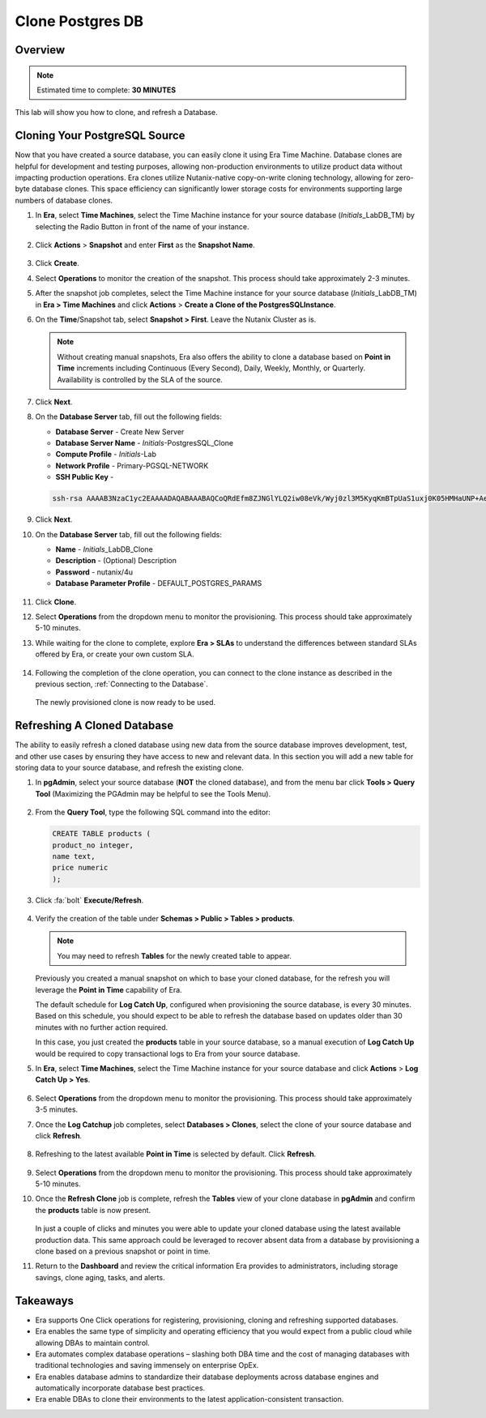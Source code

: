 .. _clone_postgresdb:

----------------------
Clone Postgres DB
----------------------

Overview
++++++++

.. note::

  Estimated time to complete: **30 MINUTES**

This lab will show you how to clone, and refresh a Database.

Cloning Your PostgreSQL Source
++++++++++++++++++++++++++++++

Now that you have created a source database, you can easily clone it using Era Time Machine. Database clones are helpful for development and testing purposes, allowing non-production environments to utilize product data without impacting production operations. Era clones utilize Nutanix-native copy-on-write cloning technology, allowing for zero-byte database clones. This space efficiency can significantly lower storage costs for environments supporting large numbers of database clones.

#. In **Era**, select **Time Machines**, select the Time Machine instance for your source database (*Initials*\_LabDB_TM) by selecting the Radio Button in front of the name of your instance.

   .. figure:: images/16a2.png

#. Click **Actions** > **Snapshot** and enter **First** as the **Snapshot Name**.

   .. figure:: images/17a.png

#. Click **Create**.

#. Select **Operations** to monitor the creation of the snapshot. This process should take approximately 2-3 minutes.

#. After the snapshot job completes, select the Time Machine instance for your source database (*Initials*\_LabDB_TM) in **Era > Time Machines** and click **Actions** > **Create a Clone of the PostgresSQLInstance**.

#. On the **Time**/Snapshot tab, select **Snapshot > First**. Leave the Nutanix Cluster as is.

   .. note::

     Without creating manual snapshots, Era also offers the ability to clone a database based on **Point in Time** increments including Continuous (Every Second), Daily, Weekly, Monthly, or Quarterly. Availability is controlled by the SLA of the source.

   .. figure:: images/19a3.png

#. Click **Next**.

#. On the **Database Server** tab, fill out the following fields:

   - **Database Server** - Create New Server
   - **Database Server Name** - *Initials*-PostgresSQL_Clone
   - **Compute Profile** - *Initials*\ -Lab
   - **Network Profile** - Primary-PGSQL-NETWORK
   - **SSH Public Key** -

   .. code-block:: text

     ssh-rsa AAAAB3NzaC1yc2EAAAADAQABAAABAQCoQRdEfm8ZJNGlYLQ2iw08eVk/Wyj0zl3M5KyqKmBTpUaS1uxj0K05HMHaUNP+AeJ63Qa2hI1RJHBJOnV7Dx28/yN7ymQpvO1jWejv/AT/yasC9ayiIT1rCrpHvEDXH9ee0NZ3Dtv91R+8kDEQaUfJLYa5X97+jPMVFC7fWK5PqZRzx+N0bh1izSf8PW0snk3t13DYovHFtlTpzVaYRec/XfgHF9j0032vQDK3svfQqCVzT02NXeEyksLbRfGJwl3UsA1ujQdPgalil0RyyWzCMIabVofz+Czq4zFDFjX+ZPQKZr94/h/6RMBRyWFY5CsUVvw8f+Rq6kW+VTYMvvkv

   .. figure:: images/20a3.png

#. Click **Next**.

#. On the **Database Server** tab, fill out the following fields:

   - **Name** - *Initials*\_LabDB_Clone
   - **Description** - (Optional) Description
   - **Password** - nutanix/4u
   - **Database Parameter Profile** - DEFAULT_POSTGRES_PARAMS

   .. figure:: images/21a3.png

#. Click **Clone**.

#. Select **Operations** from the dropdown menu to monitor the provisioning. This process should take approximately 5-10 minutes.

#. While waiting for the clone to complete, explore **Era > SLAs** to understand the differences between standard SLAs offered by Era, or create your own custom SLA.

   .. figure:: images/21b.png

#. Following the completion of the clone operation, you can connect to the clone instance as described in the previous section, :ref:`Connecting to the Database`.

   .. figure:: images/23a2.png

   The newly provisioned clone is now ready to be used.

Refreshing A Cloned Database
++++++++++++++++++++++++++++

The ability to easily refresh a cloned database using new data from the source database improves development, test, and other use cases by ensuring they have access to new and relevant data. In this section you will add a new table for storing data to your source database, and refresh the existing clone.

#. In **pgAdmin**, select your source database (**NOT** the cloned database), and from the menu bar click **Tools > Query Tool** (Maximizing the PGAdmin may be helpful to see the Tools Menu).

   .. figure:: images/25a2.png

#. From the **Query Tool**, type the following SQL command into the editor:

   .. code-block:: postgresql
     :name: products-table-sql

     CREATE TABLE products (
     product_no integer,
     name text,
     price numeric
     );

#. Click :fa:`bolt` **Execute/Refresh**.

   .. figure:: images/26a.png

#. Verify the creation of the table under **Schemas > Public > Tables > products**.

   .. note::

     You may need to refresh **Tables** for the newly created table to appear.

   .. figure:: images/27a2.png

   Previously you created a manual snapshot on which to base your cloned database, for the refresh you will leverage the **Point in Time** capability of Era.

   The default schedule for **Log Catch Up**, configured when provisioning the source database, is every 30 minutes. Based on this schedule, you should expect to be able to refresh the database based on updates older than 30 minutes with no further action required.

   In this case, you just created the **products** table in your source database, so a manual execution of **Log Catch Up** would be required to copy transactional logs to Era from your source database.

#. In **Era**, select **Time Machines**, select the Time Machine instance for your source database and click **Actions** > **Log Catch Up > Yes**.

   .. figure:: images/27c.png

#. Select **Operations** from the dropdown menu to monitor the provisioning. This process should take approximately 3-5 minutes.

#. Once the **Log Catchup** job completes, select **Databases > Clones**, select the clone of your source database and click **Refresh**.

   .. figure:: images/27b2.png

#. Refreshing to the latest available **Point in Time** is selected by default. Click **Refresh**.

   .. figure:: images/27d.png

#. Select **Operations** from the dropdown menu to monitor the provisioning. This process should take approximately 5-10 minutes.

#. Once the **Refresh Clone** job is complete, refresh the **Tables** view of your clone database in **pgAdmin** and confirm the **products** table is now present.

   .. figure:: images/28a2.png

   In just a couple of clicks and minutes you were able to update your cloned database using the latest available production data. This same approach could be leveraged to recover absent data from a database by provisioning a clone based on a previous snapshot or point in time.

#. Return to the **Dashboard** and review the critical information Era provides to administrators, including storage savings, clone aging, tasks, and alerts.

   .. figure:: images/28b2.png

Takeaways
+++++++++

- Era supports One Click operations for registering, provisioning, cloning and refreshing supported databases.

- Era enables the same type of simplicity and operating efficiency that you would expect from a public cloud while allowing DBAs to maintain control.

- Era automates complex database operations – slashing both DBA time and the cost of managing databases with traditional technologies and saving immensely on enterprise OpEx.

- Era enables database admins to standardize their database deployments across database engines and automatically incorporate database best practices.

- Era enable DBAs to clone their environments to the latest application-consistent transaction.
